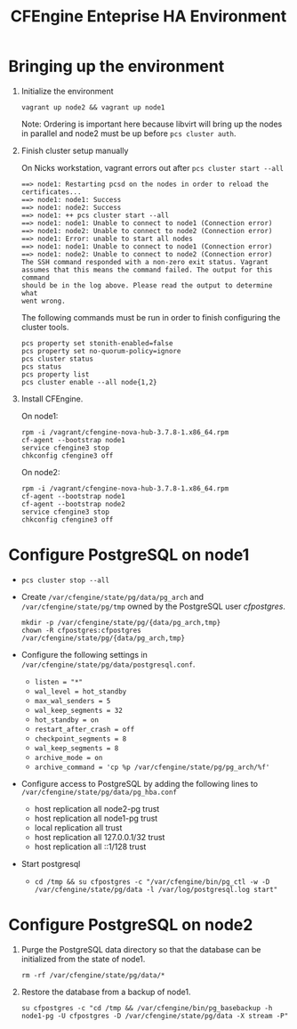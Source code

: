 #+Title: CFEngine Enteprise HA Environment


* Bringing up the environment

1) Initialize the environment

   #+BEGIN_SRC shell
     vagrant up node2 && vagrant up node1
   #+END_SRC

   Note: Ordering is important here
   because libvirt will bring up the nodes in parallel and node2 must be up
   before ~pcs cluster auth~.

2) Finish cluster setup manually

   On Nicks workstation, vagrant errors out after ~pcs cluster start --all~
   
   #+BEGIN_EXAMPLE
     ==> node1: Restarting pcsd on the nodes in order to reload the certificates...
     ==> node1: node1: Success
     ==> node1: node2: Success
     ==> node1: ++ pcs cluster start --all
     ==> node1: node1: Unable to connect to node1 (Connection error)
     ==> node1: node2: Unable to connect to node2 (Connection error)
     ==> node1: Error: unable to start all nodes
     ==> node1: node1: Unable to connect to node1 (Connection error)
     ==> node1: node2: Unable to connect to node2 (Connection error)
     The SSH command responded with a non-zero exit status. Vagrant
     assumes that this means the command failed. The output for this command
     should be in the log above. Please read the output to determine what
     went wrong.
   #+END_EXAMPLE
   
   The following commands must be run in order to finish configuring the cluster
   tools.

   #+BEGIN_SRC shell
     pcs property set stonith-enabled=false
     pcs property set no-quorum-policy=ignore
     pcs cluster status
     pcs status
     pcs property list
     pcs cluster enable --all node{1,2}
   #+END_SRC

3) Install CFEngine.
 
   On node1:
   
   #+BEGIN_SRC shell
     rpm -i /vagrant/cfengine-nova-hub-3.7.8-1.x86_64.rpm 
     cf-agent --bootstrap node1
     service cfengine3 stop
     chkconfig cfengine3 off
   #+END_SRC
   
   On node2:
   
   #+BEGIN_SRC shell
     rpm -i /vagrant/cfengine-nova-hub-3.7.8-1.x86_64.rpm 
     cf-agent --bootstrap node1
     cf-agent --bootstrap node2
     service cfengine3 stop
     chkconfig cfengine3 off
   #+END_SRC
   
* Configure PostgreSQL on node1
   - ~pcs cluster stop --all~
   - Create =/var/cfengine/state/pg/data/pg_arch= and
     =/var/cfengine/state/pg/tmp= owned by the PostgreSQL user /cfpostgres/.
     
     #+BEGIN_SRC shell
       mkdir -p /var/cfengine/state/pg/{data/pg_arch,tmp}
       chown -R cfpostgres:cfpostgres /var/cfengine/state/pg/{data/pg_arch,tmp}
     #+END_SRC
     
   - Configure the following settings in
     =/var/cfengine/state/pg/data/postgresql.conf=.
     - =listen = "*"=
     - =wal_level = hot_standby=
     - =max_wal_senders = 5=
     - =wal_keep_segments = 32=
     - =hot_standby = on=
     - =restart_after_crash = off=
     - =checkpoint_segments = 8=
     - =wal_keep_segments = 8=
     - =archive_mode = on=
     - =archive_command = 'cp %p /var/cfengine/state/pg/pg_arch/%f'=
 
   - Configure access to PostgreSQL by adding the following lines to =/var/cfengine/state/pg/data/pg_hba.conf=
     - host replication all node2-pg trust
     - host replication all node1-pg trust
     - local replication all trust
     - host replication all 127.0.0.1/32 trust
     - host replication all ::1/128 trust

   - Start postgresql
     - ~cd /tmp && su cfpostgres -c "/var/cfengine/bin/pg_ctl -w -D /var/cfengine/state/pg/data -l /var/log/postgresql.log start"~

* Configure PostgreSQL on node2

1) Purge the PostgreSQL data directory so that the database can be initialized
   from the state of node1.

   #+BEGIN_SRC shell
     rm -rf /var/cfengine/state/pg/data/* 
   #+END_SRC

2) Restore the database from a backup of node1.

   #+BEGIN_SRC shell
     su cfpostgres -c "cd /tmp && /var/cfengine/bin/pg_basebackup -h node1-pg -U cfpostgres -D /var/cfengine/state/pg/data -X stream -P" 
   #+END_SRC 
